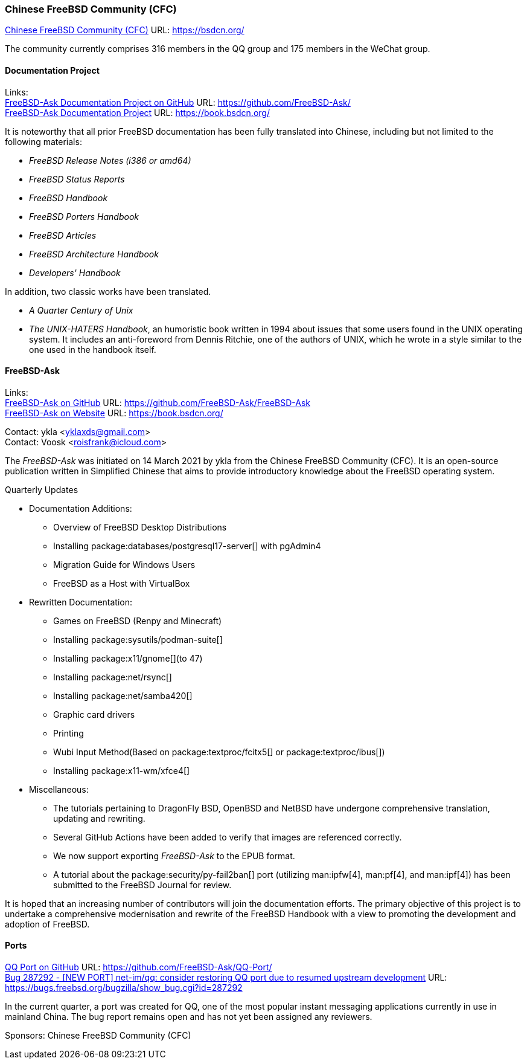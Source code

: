 === Chinese FreeBSD Community (CFC)

link:https://bsdcn.org/[Chinese FreeBSD Community (CFC)] URL: link:https://bsdcn.org/[]

The community currently comprises 316 members in the QQ group and 175 members in the WeChat group.

==== Documentation Project

Links: +
link:https://github.com/FreeBSD-Ask/[FreeBSD-Ask Documentation Project on GitHub] URL: link:https://github.com/FreeBSD-Ask/[] +
link:https://book.bsdcn.org/[FreeBSD-Ask Documentation Project] URL: link:https://book.bsdcn.org/[]

It is noteworthy that all prior FreeBSD documentation has been fully translated into Chinese, including but not limited to the following materials:

* _FreeBSD Release Notes (i386 or amd64)_
* _FreeBSD Status Reports_
* _FreeBSD Handbook_
* _FreeBSD Porters Handbook_
* _FreeBSD Articles_
* _FreeBSD Architecture Handbook_
* _Developers' Handbook_

In addition, two classic works have been translated.

* _A Quarter Century of Unix_
* _The UNIX-HATERS Handbook_, an humoristic book written in 1994 about issues that some users found in the UNIX operating system.
  It includes an anti-foreword from Dennis Ritchie, one of the authors of UNIX, which he wrote in a style similar to the one used in the handbook itself.


==== FreeBSD-Ask

Links: +
link:https://github.com/FreeBSD-Ask/FreeBSD-Ask[FreeBSD-Ask on GitHub] URL: link:https://github.com/FreeBSD-Ask/FreeBSD-Ask[] +
link:https://book.bsdcn.org/[FreeBSD-Ask on Website] URL: link:https://book.bsdcn.org/[]

Contact: ykla <yklaxds@gmail.com> +
Contact: Voosk <roisfrank@icloud.com>

The _FreeBSD-Ask_ was initiated on 14 March 2021 by ykla from the Chinese FreeBSD Community (CFC).
It is an open-source publication written in Simplified Chinese that aims to provide introductory knowledge about the FreeBSD operating system.

Quarterly Updates

* Documentation Additions:
  ** Overview of FreeBSD Desktop Distributions
  ** Installing package:databases/postgresql17-server[] with pgAdmin4
  ** Migration Guide for Windows Users
  ** FreeBSD as a Host with VirtualBox

* Rewritten Documentation:
  ** Games on FreeBSD (Renpy and Minecraft)
  ** Installing package:sysutils/podman-suite[]
  ** Installing package:x11/gnome[](to 47)
  ** Installing package:net/rsync[]
  ** Installing package:net/samba420[]
  ** Graphic card drivers
  ** Printing
  ** Wubi Input Method(Based on package:textproc/fcitx5[] or package:textproc/ibus[])
  ** Installing package:x11-wm/xfce4[]

* Miscellaneous:
  ** The tutorials pertaining to DragonFly BSD, OpenBSD and NetBSD have undergone comprehensive translation, updating and rewriting.
  ** Several GitHub Actions have been added to verify that images are referenced correctly.
  ** We now support exporting _FreeBSD-Ask_ to the EPUB format.
  ** A tutorial about the package:security/py-fail2ban[] port (utilizing man:ipfw[4], man:pf[4], and man:ipf[4]) has been submitted to the FreeBSD Journal for review.

It is hoped that an increasing number of contributors will join the documentation efforts.
The primary objective of this project is to undertake a comprehensive modernisation and rewrite of the FreeBSD Handbook with a view to promoting the development and adoption of FreeBSD.

==== Ports

link:https://github.com/FreeBSD-Ask/QQ-Port/[QQ Port on GitHub] URL: link:https://github.com/FreeBSD-Ask/QQ-Port/[] +
link:https://bugs.freebsd.org/bugzilla/show_bug.cgi?id=287292[Bug 287292 - [NEW PORT\] net-im/qq: consider restoring QQ port due to resumed upstream development]
URL: https://bugs.freebsd.org/bugzilla/show_bug.cgi?id=287292[]

In the current quarter, a port was created for QQ, one of the most popular instant messaging applications currently in use in mainland China.
The bug report remains open and has not yet been assigned any reviewers.

Sponsors: Chinese FreeBSD Community (CFC)
